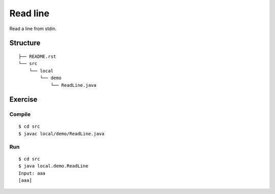 ***************
Read line
***************

Read a line from stdin.

==============
Structure
==============

::

  ├── README.rst
  └── src
      └── local
          └── demo
              └── ReadLine.java


=============
Exercise
=============

Compile
------------

::

  $ cd src
  $ javac local/demo/ReadLine.java

Run
-------------

::

  $ cd src
  $ java local.demo.ReadLine
  Input: aaa
  [aaa]


.. EOF
